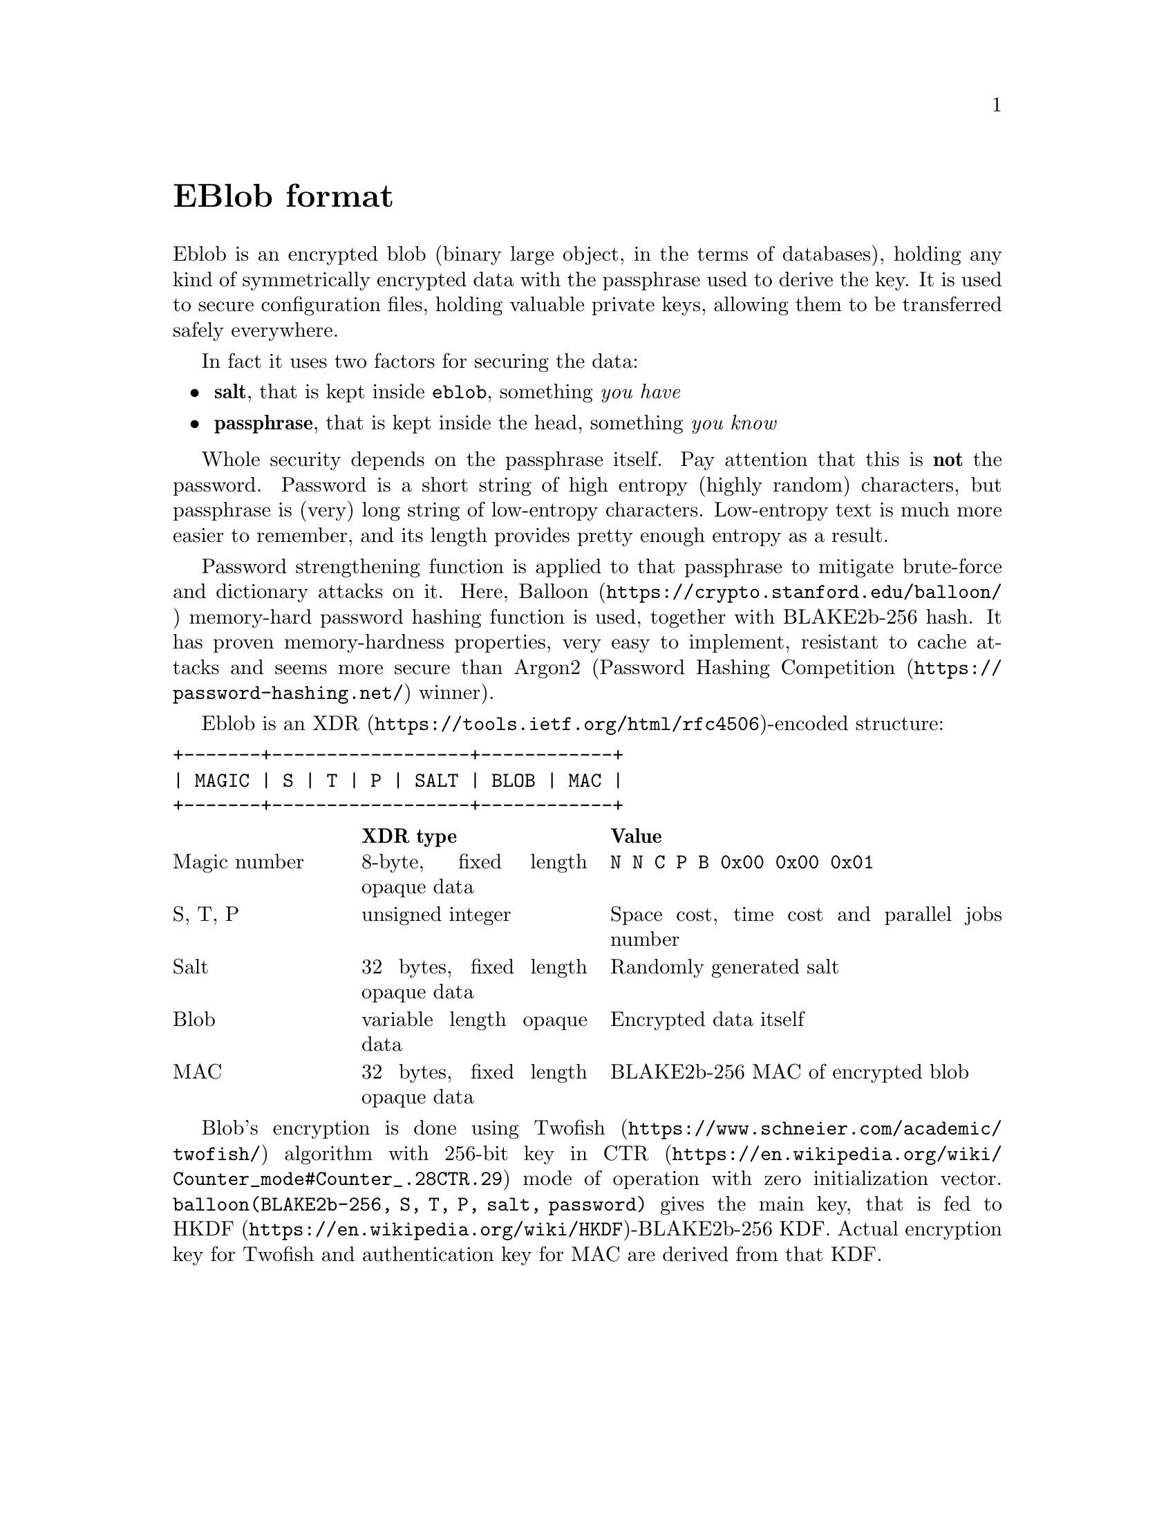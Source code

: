 @node EBlob
@unnumbered EBlob format

Eblob is an encrypted blob (binary large object, in the terms of
databases), holding any kind of symmetrically encrypted data with the
passphrase used to derive the key. It is used to secure configuration
files, holding valuable private keys, allowing them to be transferred
safely everywhere.

In fact it uses two factors for securing the data:

@itemize
@item @strong{salt}, that is kept inside @file{eblob}, something @emph{you have}
@item @strong{passphrase}, that is kept inside the head, something @emph{you know}
@end itemize

Whole security depends on the passphrase itself. Pay attention that this
is @strong{not} the password. Password is a short string of high entropy
(highly random) characters, but passphrase is (very) long string of
low-entropy characters. Low-entropy text is much more easier to
remember, and its length provides pretty enough entropy as a result.

Password strengthening function is applied to that passphrase to
mitigate brute-force and dictionary attacks on it. Here,
@url{https://crypto.stanford.edu/balloon/, Balloon} memory-hard password
hashing function is used, together with BLAKE2b-256 hash. It has proven
memory-hardness properties, very easy to implement, resistant to cache
attacks and seems more secure than Argon2
(@url{https://password-hashing.net/, Password Hashing Competition}
winner).

Eblob is an @url{https://tools.ietf.org/html/rfc4506, XDR}-encoded structure:

@verbatim
+-------+------------------+------------+
| MAGIC | S | T | P | SALT | BLOB | MAC |
+-------+------------------+------------+
@end verbatim

@multitable @columnfractions 0.2 0.3 0.5
@headitem @tab XDR type @tab Value
@item Magic number @tab
    8-byte, fixed length opaque data @tab
    @verb{|N N C P B 0x00 0x00 0x01|}
@item S, T, P @tab
    unsigned integer @tab
    Space cost, time cost and parallel jobs number
@item Salt @tab
    32 bytes, fixed length opaque data @tab
    Randomly generated salt
@item Blob @tab
    variable length opaque data @tab
    Encrypted data itself
@item MAC @tab
    32 bytes, fixed length opaque data @tab
    BLAKE2b-256 MAC of encrypted blob
@end multitable

Blob's encryption is done using
@url{https://www.schneier.com/academic/twofish/, Twofish} algorithm with
256-bit key in
@url{https://en.wikipedia.org/wiki/Counter_mode#Counter_.28CTR.29, CTR}
mode of operation with zero initialization vector.
@code{balloon(BLAKE2b-256, S, T, P, salt, password)} gives the main key,
that is fed to @url{https://en.wikipedia.org/wiki/HKDF,
HKDF}-BLAKE2b-256 KDF. Actual encryption key for Twofish and
authentication key for MAC are derived from that KDF.
